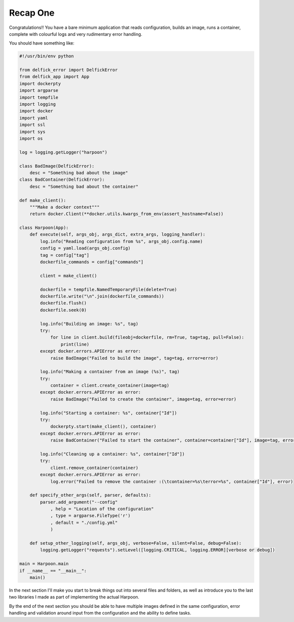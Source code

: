 .. _bh_s1_recap_one:

Recap One
=========

Congratulations!! You have a bare minimum application that reads configuration,
builds an image, runs a container, complete with colourful logs and very
rudimentary error handling.

You should have something like:

.. code-block:: python

    #!/usr/bin/env python

    from delfick_error import DelfickError
    from delfick_app import App
    import dockerpty
    import argparse
    import tempfile
    import logging
    import docker
    import yaml
    import ssl
    import sys
    import os

    log = logging.getLogger("harpoon")

    class BadImage(DelfickError):
        desc = "Something bad about the image"
    class BadContainer(DelfickError):
        desc = "Something bad about the container"

    def make_client():
        """Make a docker context"""
        return docker.Client(**docker.utils.kwargs_from_env(assert_hostname=False))

    class Harpoon(App):
        def execute(self, args_obj, args_dict, extra_args, logging_handler):
            log.info("Reading configuration from %s", args_obj.config.name)
            config = yaml.load(args_obj.config)
            tag = config["tag"]
            dockerfile_commands = config["commands"]

            client = make_client()

            dockerfile = tempfile.NamedTemporaryFile(delete=True)
            dockerfile.write("\n".join(dockerfile_commands))
            dockerfile.flush()
            dockerfile.seek(0)

            log.info("Building an image: %s", tag)
            try:
                for line in client.build(fileobj=dockerfile, rm=True, tag=tag, pull=False):
                    print(line)
            except docker.errors.APIError as error:
                raise BadImage("Failed to build the image", tag=tag, error=error)

            log.info("Making a container from an image (%s)", tag)
            try:
                container = client.create_container(image=tag)
            except docker.errors.APIError as error:
                raise BadImage("Failed to create the container", image=tag, error=error)

            log.info("Starting a container: %s", container["Id"])
            try:
                dockerpty.start(make_client(), container)
            except docker.errors.APIError as error:
                raise BadContainer("Failed to start the container", container=container["Id"], image=tag, error=error)

            log.info("Cleaning up a container: %s", container["Id"])
            try:
                client.remove_container(container)
            except docker.errors.APIError as error:
                log.error("Failed to remove the container :(\tcontainer=%s\terror=%s", container["Id"], error)

        def specify_other_args(self, parser, defaults):
            parser.add_argument("--config"
                , help = "Location of the configuration"
                , type = argparse.FileType('r')
                , default = "./config.yml"
                )

        def setup_other_logging(self, args_obj, verbose=False, silent=False, debug=False):
            logging.getLogger("requests").setLevel([logging.CRITICAL, logging.ERROR][verbose or debug])

    main = Harpoon.main
    if __name__ == "__main__":
        main()

In the next section I'll make you start to break things out into several files
and folders, as well as introduce you to the last two libraries I made as part of
implementing the actual Harpoon.

By the end of the next section you should be able to have multiple images defined
in the same configuration, error handling and validation around input from the
configuration and the ability to define tasks.

